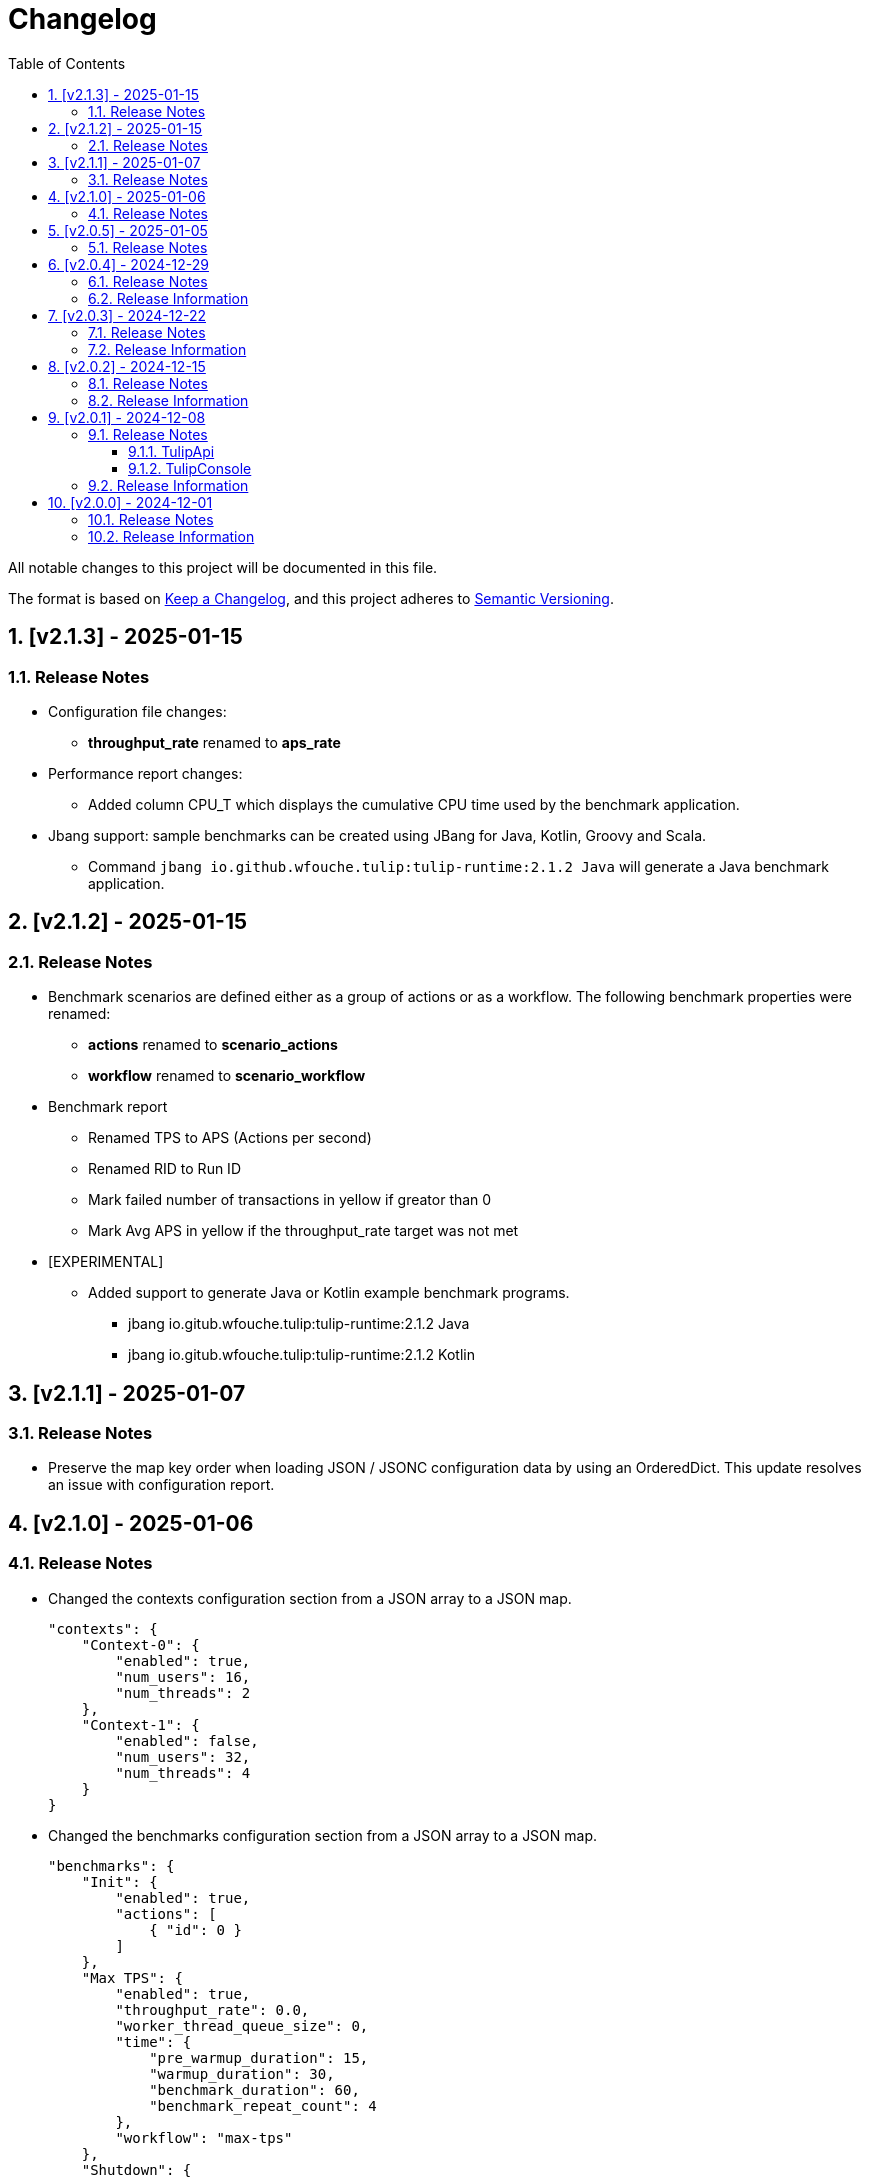 = Changelog
:toc: left
:sectnums:
:toclevels: 3

All notable changes to this project will be documented in this file.

The format is based on https://keepachangelog.com/en/1.0.0/[Keep a Changelog],
and this project adheres to https://semver.org/spec/v2.0.0.html[Semantic Versioning].

== [v2.1.3] - 2025-01-15

=== Release Notes

* Configuration file changes:
** *throughput_rate* renamed to *aps_rate*
* Performance report changes:
** Added column CPU_T which displays the cumulative CPU time used by the benchmark application.
* Jbang support: sample benchmarks can be created using JBang for Java, Kotlin, Groovy and Scala.
** Command `jbang io.github.wfouche.tulip:tulip-runtime:2.1.2 Java` will generate a Java benchmark application.

== [v2.1.2] - 2025-01-15

=== Release Notes

* Benchmark scenarios are defined either as a group of actions or as a workflow. The following benchmark properties were renamed:

** *actions* renamed to *scenario_actions*
** *workflow* renamed to *scenario_workflow*

* Benchmark report

** Renamed TPS to APS (Actions per second)
** Renamed RID to Run ID
** Mark failed number of transactions in yellow if greator than 0
** Mark Avg APS in yellow if the throughput_rate target was not met

* [EXPERIMENTAL]

** Added support to generate Java or Kotlin example benchmark programs.

*** jbang io.gitub.wfouche.tulip:tulip-runtime:2.1.2  Java
*** jbang io.gitub.wfouche.tulip:tulip-runtime:2.1.2  Kotlin


== [v2.1.1] - 2025-01-07

=== Release Notes

* Preserve the map key order when loading JSON / JSONC configuration data by using an OrderedDict. This update resolves an issue with configuration report.

== [v2.1.0] - 2025-01-06

=== Release Notes

* Changed the contexts configuration section from a JSON array to a JSON map.
+
[source,json]
----
"contexts": {
    "Context-0": {
        "enabled": true,
        "num_users": 16,
        "num_threads": 2
    },
    "Context-1": {
        "enabled": false,
        "num_users": 32,
        "num_threads": 4
    }
}
----

* Changed the benchmarks configuration section from a JSON array to a JSON map.
+
[source,json]
----
"benchmarks": {
    "Init": {
        "enabled": true,
        "actions": [
            { "id": 0 }
        ]
    },
    "Max TPS": {
        "enabled": true,
        "throughput_rate": 0.0,
        "worker_thread_queue_size": 0,
        "time": {
            "pre_warmup_duration": 15,
            "warmup_duration": 30,
            "benchmark_duration": 60,
            "benchmark_repeat_count": 4
        },
        "workflow": "max-tps"
    },
    "Shutdown": {
        "enabled":true,
        "actions": [
            {"id": 99 }
        ]
    }
}
----


== [v2.0.5] - 2025-01-05

=== Release Notes

* Created a benchmark configuration report generated from <config-filename>.jsonc as <config-filename>.adoc

* Renamed JMM to MEM in performance report output

== [v2.0.4] - 2024-12-29

=== Release Notes

* Configuration files can either use JSON or JSONC content format. The latter is preferred.

* Updated the tulip-main benchmark test to use JSONC for its benchmark configuration file.

=== Release Information

Tulip is now available on Maven Central at:

* https://central.sonatype.com/namespace/io.github.wfouche.tulip
+
.Maven (xml)
[source,xml]
----
<dependency>
    <groupId>io.github.wfouche.tulip</groupId>
    <artifactId>tulip-runtime</artifactId>
    <version>2.0.4</version>
</dependency>
----
+
.Gradle (Groovy)
[source,groovy]
----
implementation 'io.github.wfouche.tulip:tulip-runtime:2.0.4'
----
+
.Gradle (kts)
[source,kotlin]
----
implementation("io.github.wfouche.tulip:tulip-runtime:2.0.4")
----


* Documentation:

** https://wfouche.github.io/Tulip/

== [v2.0.3] - 2024-12-22

=== Release Notes

* Renamed JSON benchmark configuration file section *static* to *actions*

* Implemented runtime support to read workflow definitions and build the corresponding Markov chain matrix from it

* The JSON benchmark configuration file now has four main sections:

** actions
** contexts
** benchmarks
** workflows

* Updated the tulip-main benchmark to use workflow definitions

=== Release Information

Tulip is now available on Maven Central at:

* https://central.sonatype.com/namespace/io.github.wfouche.tulip
+
.Maven (xml)
[source,xml]
----
<dependency>
    <groupId>io.github.wfouche.tulip</groupId>
    <artifactId>tulip-runtime</artifactId>
    <version>2.0.3</version>
</dependency>
----
+
.Gradle (Groovy)
[source,groovy]
----
implementation 'io.github.wfouche.tulip:tulip-runtime:2.0.3'
----
+
.Gradle (kts)
[source,kotlin]
----
implementation("io.github.wfouche.tulip:tulip-runtime:2.0.3")
----


* Documentation:

** https://wfouche.github.io/Tulip/

== [v2.0.2] - 2024-12-15

=== Release Notes

* Allow JSON primitive types to be specified for user parameters for action objects.
+
[source,json]
----
{
  "user_params": {
    "url": "http://localhost",
    "debug": false,
    "http_port": 7070
  }
}
----

* Use method `getProcessCpuTime` from class `OperatingSystemMXBean` to accurately determine the CPU utilization of Tulip.

* Display the current heap usage to the Tulip console in  GB and not bytes.

=== Release Information

Tulip is now available on Maven Central at:

* https://central.sonatype.com/namespace/io.github.wfouche.tulip
+
.Maven (xml)
[source,xml]
----
<dependency>
    <groupId>io.github.wfouche.tulip</groupId>
    <artifactId>tulip-runtime</artifactId>
    <version>2.0.2</version>
</dependency>
----
+
.Gradle (Groovy)
[source,groovy]
----
implementation 'io.github.wfouche.tulip:tulip-runtime:2.0.2'
----
+
.Gradle (kts)
[source,kotlin]
----
implementation("io.github.wfouche.tulip:tulip-runtime:2.0.2")
----


* Documentation:

** https://wfouche.github.io/Tulip/

== [v2.0.1] - 2024-12-08

=== Release Notes

==== TulipApi

* The `runTulip` method can now be invoked without providing a `TulipUserFactory` object. In special cases this might still be needed, so the old way of invoking Tulip continues to be supported.
+
.Simplified
[source,java]
----
package org.example;

import io.github.wfouche.tulip.api.*;

public class App {
    public static void main(String[] args) {
        TulipApi.runTulip("./benchmark_config.json");
    }
}
----
+
.Original
[source,java]
----
package org.example;

import io.github.wfouche.tulip.api.*;

public class App {
    public static void main(String[] args) {
        TulipApi.runTulip("./benchmark_config.json", new TulipUserFactory());
    }
}
----

==== TulipConsole

* Implemented method `put (List<String> list)` to print a list of Strings to the Tulip console (thread-safe output device).

=== Release Information

Tulip is now available on Maven Central at:

* https://central.sonatype.com/namespace/io.github.wfouche.tulip
+
.Maven (xml)
[source,xml]
----
<dependency>
    <groupId>io.github.wfouche.tulip</groupId>
    <artifactId>tulip-runtime</artifactId>
    <version>2.0.1</version>
</dependency>
----
+
.Gradle (Groovy)
[source,groovy]
----
implementation 'io.github.wfouche.tulip:tulip-runtime:2.0.1'
----
+
.Gradle (kts)
[source,kotlin]
----
implementation("io.github.wfouche.tulip:tulip-runtime:2.0.1")
----


* Documentation:

** https://wfouche.github.io/Tulip/

== [v2.0.0] - 2024-12-01

=== Release Notes

Tulip has been in development for five years. This is the first public release of the Tulip load testing framework.

=== Release Information

Tulip is now available on Maven Central at:

* https://central.sonatype.com/namespace/io.github.wfouche.tulip
+
.Maven (xml)
[source,xml]
----
<dependency>
    <groupId>io.github.wfouche.tulip</groupId>
    <artifactId>tulip-runtime</artifactId>
    <version>2.0.0</version>
</dependency>
----
+
.Gradle (Groovy)
[source,groovy]
----
implementation 'io.github.wfouche.tulip:tulip-runtime:2.0.0'
----
+
.Gradle (kts)
[source,kotlin]
----
implementation("io.github.wfouche.tulip:tulip-runtime:2.0.0")
----

* Documentation for Tulip is under development and will be available at the following website once completed:

  https://wfouche.github.io/Tulip/